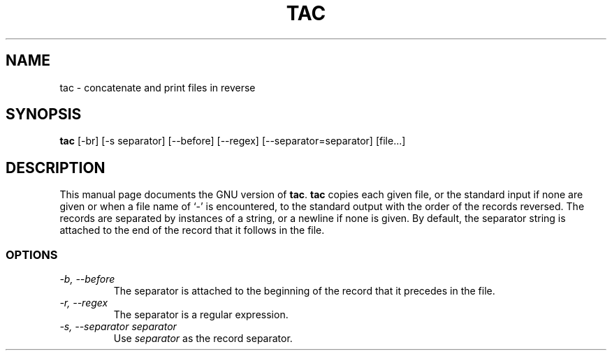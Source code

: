 .TH TAC 1L \" -*- nroff -*-
.SH NAME
tac \- concatenate and print files in reverse
.SH SYNOPSIS
.B tac
[\-br] [\-s separator] [\-\-before] [\-\-regex] [\-\-separator=separator]
[file...]
.SH DESCRIPTION
This manual page
documents the GNU version of
.BR tac .
.B tac
copies each given file, or the standard input if none are given or
when a file name of `-' is encountered, to the standard output with
the order of the records reversed.  The records are separated by
instances of a string, or a newline if none is given.  By default, the
separator string is attached to the end of the record that it follows
in the file.
.SS OPTIONS
.TP
.I "\-b, \-\-before"
The separator is attached to the beginning of the record that it
precedes in the file.
.TP
.I "\-r, \-\-regex"
The separator is a regular expression.
.TP
.I "\-s, \-\-separator separator"
Use
.I separator
as the record separator.
